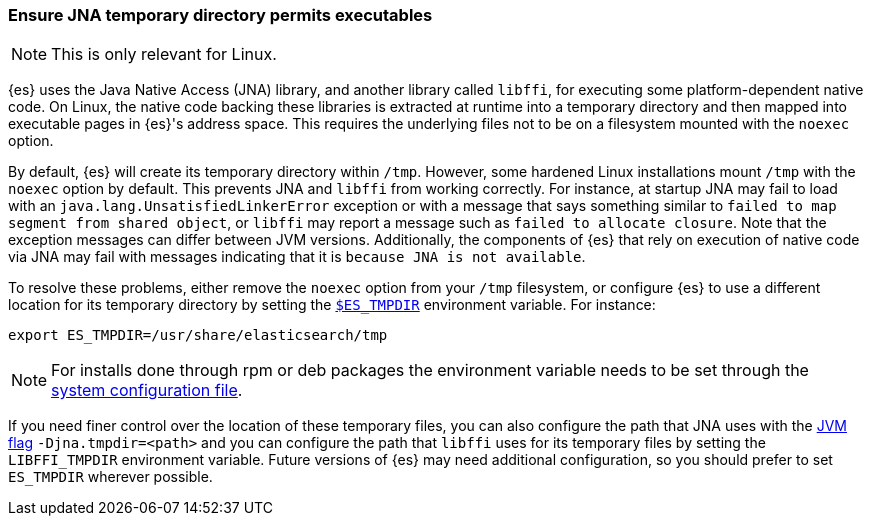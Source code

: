 [[executable-jna-tmpdir]]
=== Ensure JNA temporary directory permits executables

[NOTE]
This is only relevant for Linux.

{es} uses the Java Native Access (JNA) library, and another library called
`libffi`, for executing some platform-dependent native code. On Linux, the
native code backing these libraries is extracted at runtime into a temporary
directory and then mapped into executable pages in {es}'s address space. This
requires the underlying files not to be on a filesystem mounted with the
`noexec` option.

By default, {es} will create its temporary directory within `/tmp`. However,
some hardened Linux installations mount `/tmp` with the `noexec` option by
default. This prevents JNA and `libffi` from working correctly. For instance,
at startup JNA may fail to load with an `java.lang.UnsatisfiedLinkerError`
exception or with a message that says something similar to
`failed to map segment from shared object`, or `libffi` may report a message
such as `failed to allocate closure`. Note that the exception messages can
differ between JVM versions. Additionally, the components of {es} that rely on
execution of native code via JNA may fail with messages indicating that it is
`because JNA is not available`.

To resolve these problems, either remove the `noexec` option from your `/tmp`
filesystem, or configure {es} to use a different location for its temporary
directory by setting the <<es-tmpdir,`$ES_TMPDIR`>> environment variable. For
instance:

["source","sh",subs="attributes"]
--------------------------------------------
export ES_TMPDIR=/usr/share/elasticsearch/tmp
--------------------------------------------

[NOTE]
For installs done through rpm or deb packages the environment variable needs
to be set through the link:/guide/en/elasticsearch/reference/current/setting-system-settings.html#sysconfig[system configuration file].

If you need finer control over the location of these temporary files, you can
also configure the path that JNA uses with the <<set-jvm-options,JVM flag>>
`-Djna.tmpdir=<path>` and you can configure the path that `libffi` uses for its
temporary files by setting the `LIBFFI_TMPDIR` environment variable. Future
versions of {es} may need additional configuration, so you should prefer to set
`ES_TMPDIR` wherever possible.
